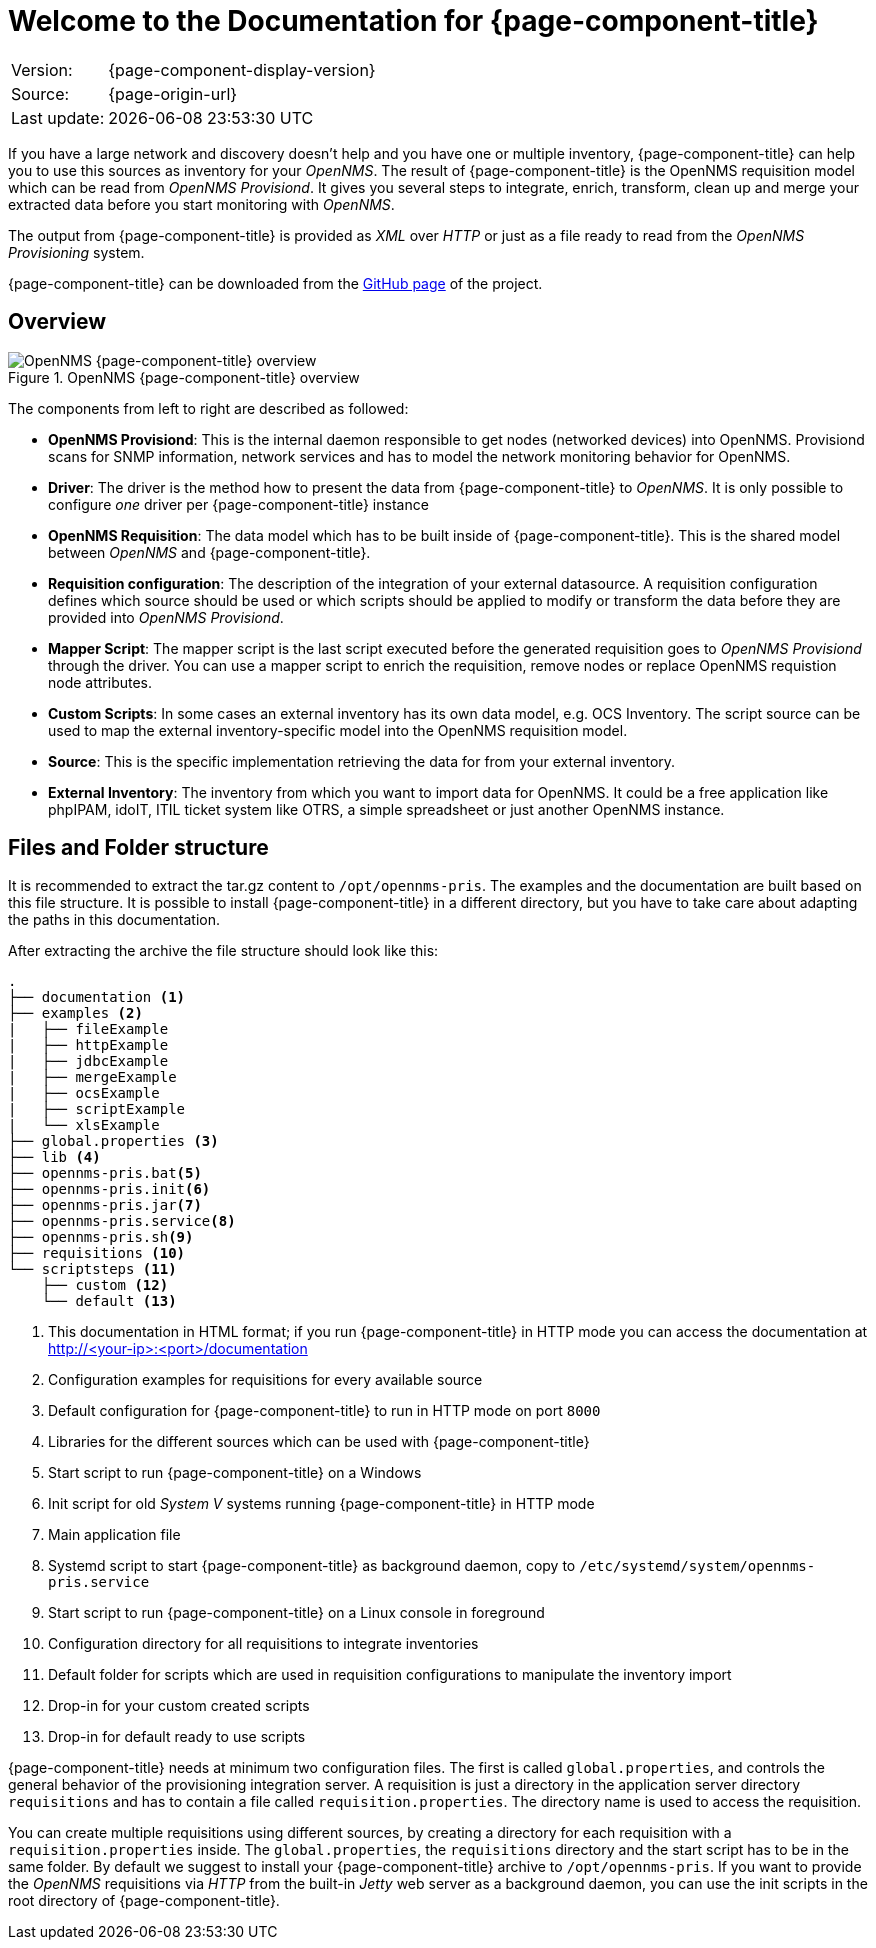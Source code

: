 
= Welcome to the Documentation for {page-component-title}
:description: Learn about the OpenNMS Provisioning Integration Server (PRIS) that helps get external inventory information into an OpenNMS requisition.

[options="autowidth"]
|===
|Version: |{page-component-display-version}
|Source:  |{page-origin-url}
|Last update: |{docdatetime}
|===

If you have a large network and discovery doesn't help and you have one or multiple inventory, {page-component-title} can help you to use this sources as inventory for your _OpenNMS_.
The result of {page-component-title} is the OpenNMS requisition model which can be read from _OpenNMS Provisiond_.
It gives you several steps to integrate, enrich, transform, clean up and merge your extracted data before you start monitoring with _OpenNMS_.

The output from {page-component-title} is provided as _XML_ over _HTTP_ or just as a file ready to read from the _OpenNMS Provisioning_ system.

{page-component-title} can be downloaded from the link:https://github.com/OpenNMS/opennms-provisioning-integration-server/releases/latest[GitHub page] of the project. +

== Overview

[[pris_overview]]
.OpenNMS {page-component-title} overview
image::pris-overview.png[OpenNMS {page-component-title} overview]

The components from left to right are described as followed:

- **OpenNMS Provisiond**: This is the internal daemon responsible to get nodes (networked devices) into OpenNMS. Provisiond scans for SNMP information, network services and has to model the network monitoring behavior for OpenNMS.
- **Driver**: The driver is the method how to present the data from {page-component-title} to _OpenNMS_. It is only possible to configure _one_ driver per {page-component-title} instance
- **OpenNMS Requisition**: The data model which has to be built inside of {page-component-title}. This is the shared model between _OpenNMS_ and {page-component-title}.
- **Requisition configuration**: The description of the integration of your external datasource. A requisition configuration defines which source should be used or which scripts should be applied to modify or transform the data before they are provided into _OpenNMS Provisiond_.
- **Mapper Script**: The mapper script is the last script executed before the generated requisition goes to _OpenNMS Provisiond_ through the driver. You can use a mapper script to enrich the requisition, remove nodes or replace OpenNMS requistion node attributes.
- **Custom Scripts**: In some cases an external inventory has its own data model, e.g. OCS Inventory. The script source can be used to map the external inventory-specific model into the OpenNMS requisition model.
- **Source**: This is the specific implementation retrieving the data for from your external inventory.
- **External Inventory**: The inventory from which you want to import data for OpenNMS. It could be a free application like phpIPAM, idoIT, ITIL ticket system like OTRS, a simple spreadsheet or just another OpenNMS instance.

== Files and Folder structure

It is recommended to extract the tar.gz content to `/opt/opennms-pris`.
The examples and the documentation are built based on this file structure.
It is possible to install {page-component-title} in a different directory, but you have to take care about adapting the paths in this documentation.

After extracting the archive the file structure should look like this:

----
.
├── documentation <1>
├── examples <2>
|   ├── fileExample
|   ├── httpExample
|   ├── jdbcExample
|   ├── mergeExample
|   ├── ocsExample
|   ├── scriptExample
|   └── xlsExample
├── global.properties <3>
├── lib <4>
├── opennms-pris.bat<5>
├── opennms-pris.init<6>
├── opennms-pris.jar<7>
├── opennms-pris.service<8>
├── opennms-pris.sh<9>
├── requisitions <10>
└── scriptsteps <11>
    ├── custom <12>
    └── default <13>
----
<1> This documentation in HTML format; if you run {page-component-title} in HTTP mode you can access the documentation at http://<your-ip>:<port>/documentation
<2> Configuration examples for requisitions for every available source
<3> Default configuration for {page-component-title} to run in HTTP mode on port `8000`
<4> Libraries for the different sources which can be used with {page-component-title}
<5> Start script to run {page-component-title} on a Windows
<6> Init script for old _System V_ systems running {page-component-title} in HTTP mode
<7> Main application file
<8> Systemd script to start {page-component-title} as background daemon, copy to `/etc/systemd/system/opennms-pris.service`
<9> Start script to run {page-component-title} on a Linux console in foreground
<10> Configuration directory for all requisitions to integrate inventories
<11> Default folder for scripts which are used in requisition configurations to manipulate the inventory import
<12> Drop-in for your custom created scripts
<13> Drop-in for default ready to use scripts

{page-component-title} needs at minimum two configuration files.
The first is called `global.properties`, and controls the general behavior of the provisioning integration server.
A requisition is just a directory in the application server directory `requisitions` and has to contain a file called `requisition.properties`.
The directory name is used to access the requisition.

You can create multiple requisitions using different sources, by creating a directory for each requisition with a `requisition.properties` inside.
The `global.properties`, the `requisitions` directory and the start script has to be in the same folder.
By default we suggest to install your {page-component-title} archive to `/opt/opennms-pris`.
If you want to provide the _OpenNMS_ requisitions via _HTTP_ from the built-in _Jetty_ web server as a background daemon, you can use the init scripts in the root directory of {page-component-title}.
